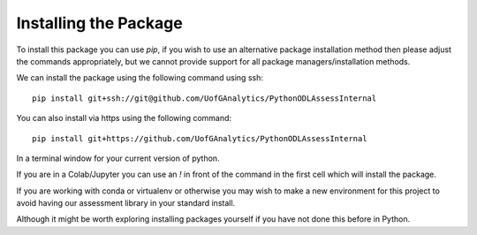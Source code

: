 
Installing the Package
========================

To install this package you can use `pip`, if you wish to use an alternative
package installation method then please adjust the commands appropriately, but
we cannot provide support for all package managers/installation methods. 

We can install the package using the following command using ssh::

     pip install git+ssh://git@github.com/UofGAnalytics/PythonODLAssessInternal

You can also install via https using the following command::

     pip install git+https://github.com/UofGAnalytics/PythonODLAssessInternal


In a terminal window for your current version of python. 

If you are in a Colab/Jupyter you can use an `!` in front of the command in the
first cell which will install the package.

If you are working with conda or virtualenv or otherwise you may wish to make a
new environment for this project to avoid having our assessment library in your
standard install. 

Although it might be worth exploring installing packages yourself if you have
not done this before in Python. 

